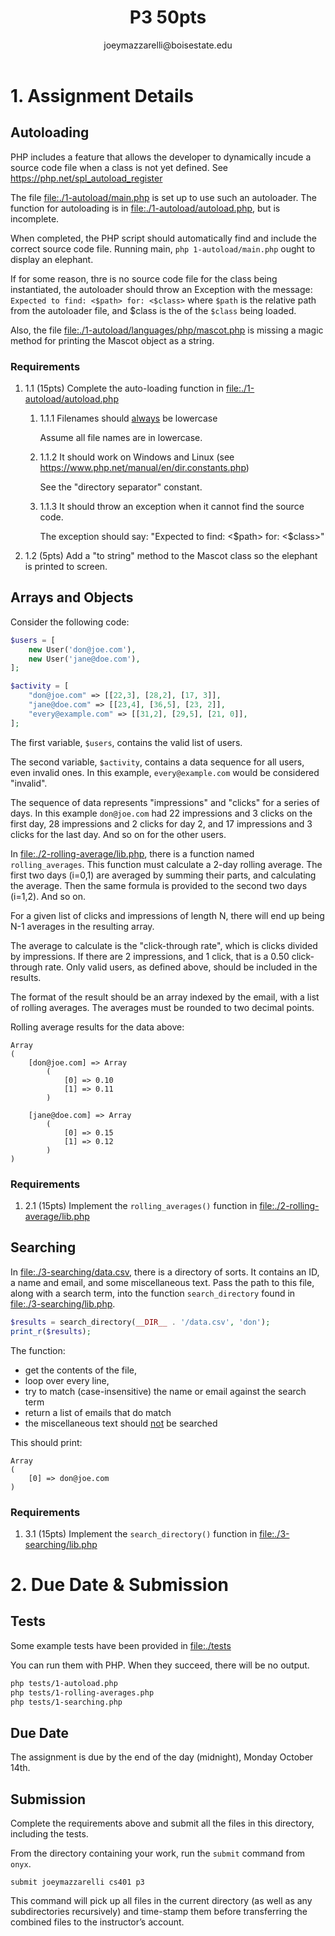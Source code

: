 #+TITLE: P3 50pts
#+AUTHOR: joeymazzarelli@boisestate.edu

* 1. Assignment Details
** Autoloading
PHP includes a feature that allows the developer to dynamically incude a source
code file when a class is not yet defined. See https://php.net/spl_autoload_register

The file [[file:./1-autoload/main.php]] is set up to use such an autoloader. The
function for autoloading is in [[file:./1-autoload/autoload.php]], but is incomplete.

When completed, the PHP script should automatically find and include the correct
source code file. Running main, ~php 1-autoload/main.php~ ought to display an elephant.

If for some reason, thre is no source code file for the class being
instantiated, the autoloader should throw an Exception with the message:
=Expected to find: <$path> for: <$class>= where ~$path~ is the relative path from
the autoloader file, and $class is the of the ~$class~ being loaded.

Also, the file [[file:./1-autoload/languages/php/mascot.php]] is missing a magic method
for printing the Mascot object as a string.

*** Requirements
**** 1.1 (15pts) Complete the auto-loading function in [[file:./1-autoload/autoload.php]]
***** 1.1.1 Filenames should _always_ be lowercase
Assume all file names are in lowercase.
***** 1.1.2 It should work on Windows and Linux (see https://www.php.net/manual/en/dir.constants.php)
See the "directory separator" constant.
***** 1.1.3 It should throw an exception when it cannot find the source code.
The exception should say: "Expected to find: <$path> for: <$class>"
**** 1.2 (5pts) Add a "to string" method to the Mascot class so the elephant is printed to screen.

** Arrays and Objects
Consider the following code:
#+BEGIN_SRC php
$users = [
    new User('don@joe.com'),
    new User('jane@doe.com'),
];

$activity = [
    "don@joe.com" => [[22,3], [28,2], [17, 3]],
    "jane@doe.com" => [[23,4], [36,5], [23, 2]],
    "every@example.com" => [[31,2], [29,5], [21, 0]],
];
#+END_SRC

The first variable, ~$users~, contains the valid list of users.

The second variable, ~$activity~, contains a data sequence for all users, even
invalid ones. In this example, =every@example.com= would be considered "invalid".

The sequence of data represents "impressions" and "clicks" for a series of days.
In this example =don@joe.com= had 22 impressions and 3 clicks on the first day,
28 impressions and 2 clicks for day 2, and 17 impressions and 3 clicks for the
last day. And so on for the other users.

In [[file:./2-rolling-average/lib.php]], there is a function named
~rolling_averages~. This function must calculate a 2-day rolling average. The
first two days (i=0,1) are averaged by summing their parts, and calculating the average.
Then the same formula is provided to the second two days (i=1,2). And so on.

For a given list of clicks and impressions of length N, there will end up being
N-1 averages in the resulting array.

The average to calculate is the "click-through rate", which is clicks divided by
impressions. If there are 2 impressions, and 1 click, that is a 0.50
click-through rate. Only valid users, as defined above, should be included in the results.

The format of the result should be an array indexed by the email, with a list of
rolling averages. The averages must be rounded to two decimal points.

Rolling average results for the data above:
#+BEGIN_SRC text
Array
(
    [don@joe.com] => Array
        (
            [0] => 0.10
            [1] => 0.11
        )

    [jane@doe.com] => Array
        (
            [0] => 0.15
            [1] => 0.12
        )
)
#+END_SRC

*** Requirements
**** 2.1 (15pts) Implement the =rolling_averages()= function in [[file:./2-rolling-average/lib.php]]

** Searching
In [[file:./3-searching/data.csv]], there is a directory of sorts. It contains an
ID, a name and email, and some miscellaneous text. Pass the path to this file,
along with a search term, into the function =search_directory= found in [[file:./3-searching/lib.php]].

#+BEGIN_SRC php
$results = search_directory(__DIR__ . '/data.csv', 'don');
print_r($results);
#+END_SRC

The function:
 - get the contents of the file,
 - loop over every line,
 - try to match (case-insensitive) the name or email against the search term
 - return a list of emails that do match
 - the miscellaneous text should _not_ be searched

This should print:
#+BEGIN_SRC text
Array
(
    [0] => don@joe.com
)
#+END_SRC

*** Requirements
**** 3.1 (15pts) Implement the =search_directory()= function in [[file:./3-searching/lib.php]]


* 2. Due Date & Submission

** Tests
Some example tests have been provided in [[file:./tests]]

You can run them with PHP. When they succeed, there will be no output.

#+BEGIN_SRC bash
php tests/1-autoload.php
php tests/1-rolling-averages.php
php tests/1-searching.php
#+END_SRC

** Due Date
The assignment is due by the end of the day (midnight), Monday October 14th.

** Submission
Complete the requirements above and submit all the files in this directory,
including the tests.

From the directory containing your work, run the =submit= command from =onyx=.

=submit joeymazzarelli cs401 p3=

This command will pick up all files in the current directory (as well as any
subdirectories recursively) and time-stamp them before transferring the combined
files to the instructor’s account.
